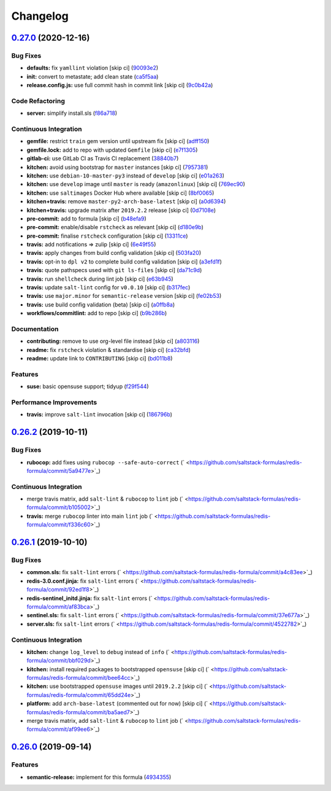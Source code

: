 
Changelog
=========

`0.27.0 <https://github.com/saltstack-formulas/redis-formula/compare/v0.26.2...v0.27.0>`_ (2020-12-16)
----------------------------------------------------------------------------------------------------------

Bug Fixes
^^^^^^^^^


* **defaults:** fix ``yamllint`` violation [skip ci] (\ `90093e2 <https://github.com/saltstack-formulas/redis-formula/commit/90093e2592a039ca8ab382a88d5f0682dd70f6a8>`_\ )
* **init:** convert to metastate; add clean state (\ `ca5f5aa <https://github.com/saltstack-formulas/redis-formula/commit/ca5f5aadbb33e2ebcda82595221232cdde12ba2a>`_\ )
* **release.config.js:** use full commit hash in commit link [skip ci] (\ `9c0b42a <https://github.com/saltstack-formulas/redis-formula/commit/9c0b42a3b64768d0e75ed1e06cc9d4a4aed54036>`_\ )

Code Refactoring
^^^^^^^^^^^^^^^^


* **server:** simplify install.sls (\ `f86a718 <https://github.com/saltstack-formulas/redis-formula/commit/f86a718bddf7da40e7f57d5480160b78432cb7c8>`_\ )

Continuous Integration
^^^^^^^^^^^^^^^^^^^^^^


* **gemfile:** restrict ``train`` gem version until upstream fix [skip ci] (\ `adff150 <https://github.com/saltstack-formulas/redis-formula/commit/adff15056572fc3b3198d405e944032b0e55498b>`_\ )
* **gemfile.lock:** add to repo with updated ``Gemfile`` [skip ci] (\ `e7f1305 <https://github.com/saltstack-formulas/redis-formula/commit/e7f13054514241858b3e24da8c972c71262f1e46>`_\ )
* **gitlab-ci:** use GitLab CI as Travis CI replacement (\ `38840b7 <https://github.com/saltstack-formulas/redis-formula/commit/38840b7cbf4754faed3d8ebcc13fc26911043a40>`_\ )
* **kitchen:** avoid using bootstrap for ``master`` instances [skip ci] (\ `7957381 <https://github.com/saltstack-formulas/redis-formula/commit/7957381a36185ee1fda6dda86c037b7cdd59bbd1>`_\ )
* **kitchen:** use ``debian-10-master-py3`` instead of ``develop`` [skip ci] (\ `e01a263 <https://github.com/saltstack-formulas/redis-formula/commit/e01a263f3fc91c47e9d389987cdd0907bedf0996>`_\ )
* **kitchen:** use ``develop`` image until ``master`` is ready (\ ``amazonlinux``\ ) [skip ci] (\ `769ec90 <https://github.com/saltstack-formulas/redis-formula/commit/769ec907a94e66d53472a3f77d3ef132c42f289c>`_\ )
* **kitchen:** use ``saltimages`` Docker Hub where available [skip ci] (\ `8bf0065 <https://github.com/saltstack-formulas/redis-formula/commit/8bf0065b4f7ac57380aec2a5d61ec7b9d3f4bc9c>`_\ )
* **kitchen+travis:** remove ``master-py2-arch-base-latest`` [skip ci] (\ `a0d6394 <https://github.com/saltstack-formulas/redis-formula/commit/a0d63945ba9860f597e55829ae88a9b57b260bcc>`_\ )
* **kitchen+travis:** upgrade matrix after ``2019.2.2`` release [skip ci] (\ `0d7108e <https://github.com/saltstack-formulas/redis-formula/commit/0d7108e0ef48b57a2900e0b52c6ce4eecca5e3f0>`_\ )
* **pre-commit:** add to formula [skip ci] (\ `b48efa9 <https://github.com/saltstack-formulas/redis-formula/commit/b48efa9fe371f433b3f4cf1fd8fc3e5f9770d33a>`_\ )
* **pre-commit:** enable/disable ``rstcheck`` as relevant [skip ci] (\ `d180e9b <https://github.com/saltstack-formulas/redis-formula/commit/d180e9b40e9e7ae7d84605458be3e0ef428aed19>`_\ )
* **pre-commit:** finalise ``rstcheck`` configuration [skip ci] (\ `13311ce <https://github.com/saltstack-formulas/redis-formula/commit/13311ced4ac193e58deb9e8a3a24b1390f75f5fb>`_\ )
* **travis:** add notifications => zulip [skip ci] (\ `6e49f55 <https://github.com/saltstack-formulas/redis-formula/commit/6e49f55c1ffd8e9f9cf31149c803f81da4271bb8>`_\ )
* **travis:** apply changes from build config validation [skip ci] (\ `503fa20 <https://github.com/saltstack-formulas/redis-formula/commit/503fa20cfbb17560c9e8c53786125dfa5dbf9d62>`_\ )
* **travis:** opt-in to ``dpl v2`` to complete build config validation [skip ci] (\ `a3efd1f <https://github.com/saltstack-formulas/redis-formula/commit/a3efd1f94d38c1f238ddfaf357afb9e83bdf7369>`_\ )
* **travis:** quote pathspecs used with ``git ls-files`` [skip ci] (\ `da71c9d <https://github.com/saltstack-formulas/redis-formula/commit/da71c9d60458079d71a775abbfaadf2a0ea99665>`_\ )
* **travis:** run ``shellcheck`` during lint job [skip ci] (\ `e63b945 <https://github.com/saltstack-formulas/redis-formula/commit/e63b945e615c7a35cf87f86d2885a1349814332a>`_\ )
* **travis:** update ``salt-lint`` config for ``v0.0.10`` [skip ci] (\ `b317fec <https://github.com/saltstack-formulas/redis-formula/commit/b317fec818f243acd45d184e30ac34aa5313b37d>`_\ )
* **travis:** use ``major.minor`` for ``semantic-release`` version [skip ci] (\ `fe02b53 <https://github.com/saltstack-formulas/redis-formula/commit/fe02b53ebde0595a03fd6f3f4b77d0826f060363>`_\ )
* **travis:** use build config validation (beta) [skip ci] (\ `a0ffb8a <https://github.com/saltstack-formulas/redis-formula/commit/a0ffb8adc0e4f31f5893e12ffc33120ec89c78f6>`_\ )
* **workflows/commitlint:** add to repo [skip ci] (\ `b9b286b <https://github.com/saltstack-formulas/redis-formula/commit/b9b286b7efa71435f6804dbc351e1615e11f221a>`_\ )

Documentation
^^^^^^^^^^^^^


* **contributing:** remove to use org-level file instead [skip ci] (\ `a803116 <https://github.com/saltstack-formulas/redis-formula/commit/a803116832161bfdf10085cc3788fbfdf5963b4d>`_\ )
* **readme:** fix ``rstcheck`` violation & standardise [skip ci] (\ `ca32bfd <https://github.com/saltstack-formulas/redis-formula/commit/ca32bfdc1d2016deda4a074103d0bbea6b553a6a>`_\ )
* **readme:** update link to ``CONTRIBUTING`` [skip ci] (\ `bd011b8 <https://github.com/saltstack-formulas/redis-formula/commit/bd011b8e06017cd8c78a4a53a2a49889d6c7ab48>`_\ )

Features
^^^^^^^^


* **suse:** basic opensuse support; tidyup (\ `f29f544 <https://github.com/saltstack-formulas/redis-formula/commit/f29f544f6cbb87dbb3f568eae9f352cb75af1f90>`_\ )

Performance Improvements
^^^^^^^^^^^^^^^^^^^^^^^^


* **travis:** improve ``salt-lint`` invocation [skip ci] (\ `186796b <https://github.com/saltstack-formulas/redis-formula/commit/186796b70d656b4c3c27d8934eccb92458f7ec02>`_\ )

`0.26.2 <https://github.com/saltstack-formulas/redis-formula/compare/v0.26.1...v0.26.2>`_ (2019-10-11)
----------------------------------------------------------------------------------------------------------

Bug Fixes
^^^^^^^^^


* **rubocop:** add fixes using ``rubocop --safe-auto-correct`` (\ ` <https://github.com/saltstack-formulas/redis-formula/commit/5a9477e>`_\ )

Continuous Integration
^^^^^^^^^^^^^^^^^^^^^^


* merge travis matrix, add ``salt-lint`` & ``rubocop`` to ``lint`` job (\ ` <https://github.com/saltstack-formulas/redis-formula/commit/b105002>`_\ )
* **travis:** merge ``rubocop`` linter into main ``lint`` job (\ ` <https://github.com/saltstack-formulas/redis-formula/commit/f336c60>`_\ )

`0.26.1 <https://github.com/saltstack-formulas/redis-formula/compare/v0.26.0...v0.26.1>`_ (2019-10-10)
----------------------------------------------------------------------------------------------------------

Bug Fixes
^^^^^^^^^


* **common.sls:** fix ``salt-lint`` errors (\ ` <https://github.com/saltstack-formulas/redis-formula/commit/a4c83ee>`_\ )
* **redis-3.0.conf.jinja:** fix ``salt-lint`` errors (\ ` <https://github.com/saltstack-formulas/redis-formula/commit/92ed1f8>`_\ )
* **redis-sentinel_initd.jinja:** fix ``salt-lint`` errors (\ ` <https://github.com/saltstack-formulas/redis-formula/commit/af83bca>`_\ )
* **sentinel.sls:** fix ``salt-lint`` errors (\ ` <https://github.com/saltstack-formulas/redis-formula/commit/37e677a>`_\ )
* **server.sls:** fix ``salt-lint`` errors (\ ` <https://github.com/saltstack-formulas/redis-formula/commit/4522782>`_\ )

Continuous Integration
^^^^^^^^^^^^^^^^^^^^^^


* **kitchen:** change ``log_level`` to ``debug`` instead of ``info`` (\ ` <https://github.com/saltstack-formulas/redis-formula/commit/bbf029d>`_\ )
* **kitchen:** install required packages to bootstrapped ``opensuse`` [skip ci] (\ ` <https://github.com/saltstack-formulas/redis-formula/commit/bee64cc>`_\ )
* **kitchen:** use bootstrapped ``opensuse`` images until ``2019.2.2`` [skip ci] (\ ` <https://github.com/saltstack-formulas/redis-formula/commit/65dd24e>`_\ )
* **platform:** add ``arch-base-latest`` (commented out for now) [skip ci] (\ ` <https://github.com/saltstack-formulas/redis-formula/commit/ba5aed7>`_\ )
* merge travis matrix, add ``salt-lint`` & ``rubocop`` to ``lint`` job (\ ` <https://github.com/saltstack-formulas/redis-formula/commit/af99ee6>`_\ )

`0.26.0 <https://github.com/saltstack-formulas/redis-formula/compare/v0.25.2...v0.26.0>`_ (2019-09-14)
----------------------------------------------------------------------------------------------------------

Features
^^^^^^^^


* **semantic-release:** implement for this formula (\ `4934355 <https://github.com/saltstack-formulas/redis-formula/commit/4934355>`_\ )

